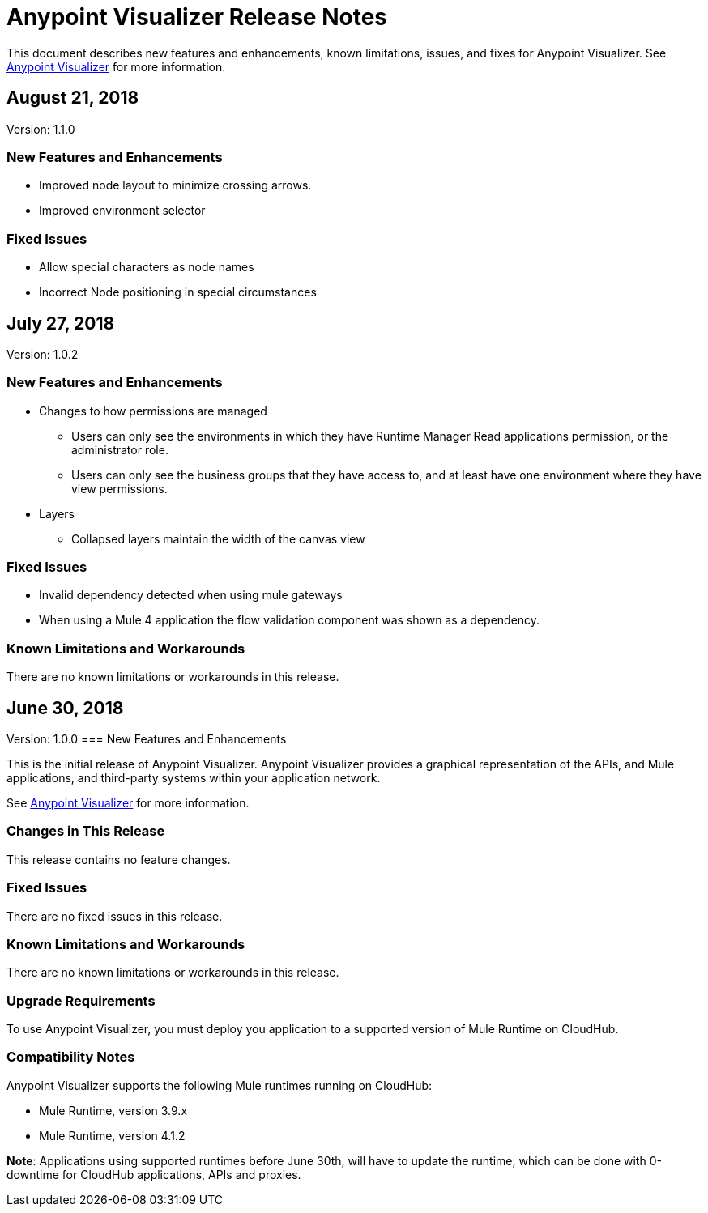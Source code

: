 = Anypoint Visualizer Release Notes

This document describes new features and enhancements, known limitations, issues, and fixes for Anypoint Visualizer. See link:/anypoint-visualizer[Anypoint Visualizer] for more information.

== August 21, 2018
Version: 1.1.0

=== New Features and Enhancements

* Improved node layout to minimize crossing arrows.
* Improved environment selector

=== Fixed Issues

* Allow special characters as node names
* Incorrect Node positioning in special circumstances

== July 27, 2018
Version: 1.0.2

=== New Features and Enhancements

* Changes to how permissions are managed
** Users can only see the environments in which they have Runtime Manager Read applications permission, or the administrator role.
** Users can only see the business groups that they have access to, and at least have one environment where they have view permissions.
* Layers
** Collapsed layers maintain the width of the canvas view


=== Fixed Issues

* Invalid dependency detected when using mule gateways
* When using a Mule 4 application the flow validation component was shown as a dependency.

=== Known Limitations and Workarounds

There are no known limitations or workarounds in this release.


== June 30, 2018
Version: 1.0.0
=== New Features and Enhancements

This is the initial release of Anypoint Visualizer. Anypoint Visualizer provides a graphical representation of the APIs, and Mule applications, and third-party systems within your application network.

See link:/anypoint-visualizer[Anypoint Visualizer] for more information.

=== Changes in This Release

This release contains no feature changes.

=== Fixed Issues

There are no fixed issues in this release.

=== Known Limitations and Workarounds

There are no known limitations or workarounds in this release.

=== Upgrade Requirements

To use Anypoint Visualizer, you must deploy you application to a supported version of Mule Runtime on CloudHub.

=== Compatibility Notes

Anypoint Visualizer supports the following Mule runtimes running on CloudHub:

* Mule Runtime, version 3.9.x
* Mule Runtime, version 4.1.2

**Note**: Applications using supported runtimes before June 30th, will have to update the runtime, which can be done with 0-downtime for CloudHub applications, APIs and proxies.
